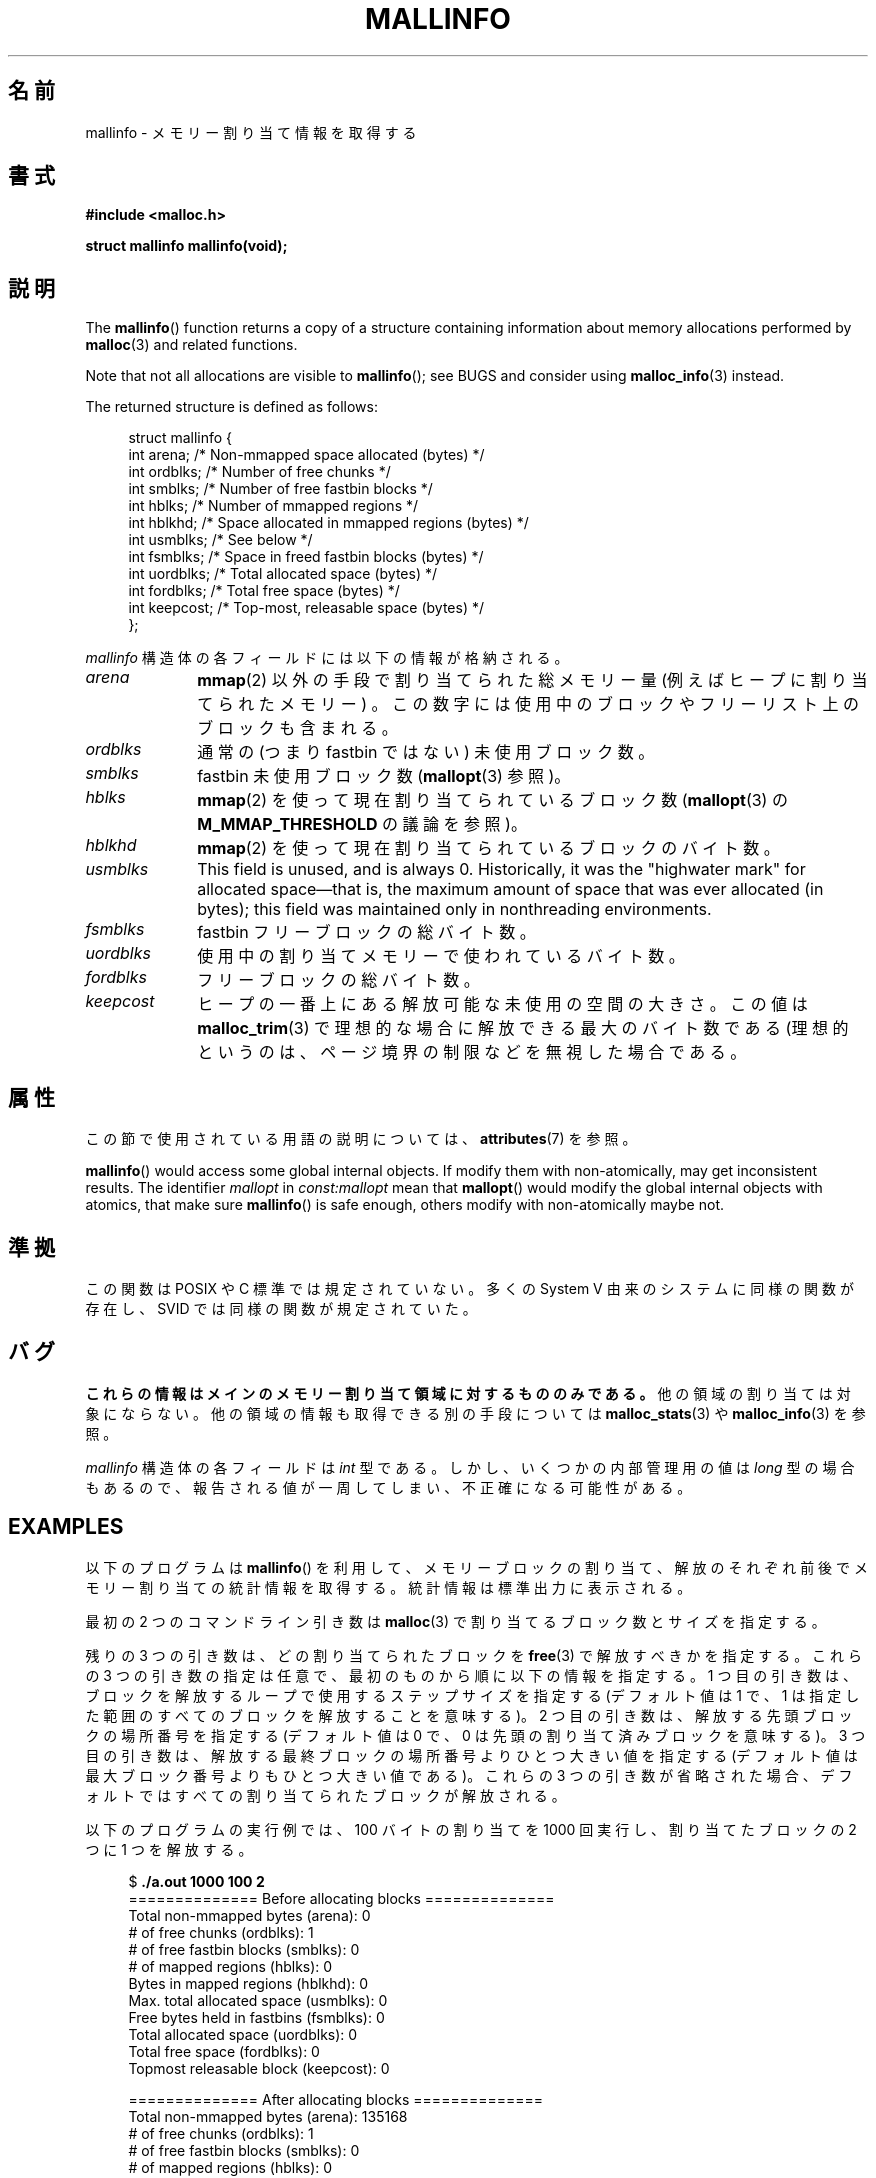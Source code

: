 .\" Copyright (c) 2012 by Michael Kerrisk <mtk.manpages@gmail.com>
.\"
.\" %%%LICENSE_START(VERBATIM)
.\" Permission is granted to make and distribute verbatim copies of this
.\" manual provided the copyright notice and this permission notice are
.\" preserved on all copies.
.\"
.\" Permission is granted to copy and distribute modified versions of this
.\" manual under the conditions for verbatim copying, provided that the
.\" entire resulting derived work is distributed under the terms of a
.\" permission notice identical to this one.
.\"
.\" Since the Linux kernel and libraries are constantly changing, this
.\" manual page may be incorrect or out-of-date.  The author(s) assume no
.\" responsibility for errors or omissions, or for damages resulting from
.\" the use of the information contained herein.  The author(s) may not
.\" have taken the same level of care in the production of this manual,
.\" which is licensed free of charge, as they might when working
.\" professionally.
.\"
.\" Formatted or processed versions of this manual, if unaccompanied by
.\" the source, must acknowledge the copyright and authors of this work.
.\" %%%LICENSE_END
.\"
.\"*******************************************************************
.\"
.\" This file was generated with po4a. Translate the source file.
.\"
.\"*******************************************************************
.TH MALLINFO 3 2020\-11\-01 Linux "Linux Programmer's Manual"
.SH 名前
mallinfo \- メモリー割り当て情報を取得する
.SH 書式
\fB#include <malloc.h>\fP
.PP
\fBstruct mallinfo mallinfo(void);\fP
.SH 説明
The \fBmallinfo\fP()  function returns a copy of a structure containing
information about memory allocations performed by \fBmalloc\fP(3)  and related
functions.
.PP
Note that not all allocations are visible to \fBmallinfo\fP(); see BUGS and
consider using \fBmalloc_info\fP(3)  instead.
.PP
The returned structure is defined as follows:
.PP
.in +4n
.EX
struct mallinfo {
    int arena;     /* Non\-mmapped space allocated (bytes) */
    int ordblks;   /* Number of free chunks */
    int smblks;    /* Number of free fastbin blocks */
    int hblks;     /* Number of mmapped regions */
    int hblkhd;    /* Space allocated in mmapped regions (bytes) */
    int usmblks;   /* See below */
    int fsmblks;   /* Space in freed fastbin blocks (bytes) */
    int uordblks;  /* Total allocated space (bytes) */
    int fordblks;  /* Total free space (bytes) */
    int keepcost;  /* Top\-most, releasable space (bytes) */
};
.EE
.in
.PP
\fImallinfo\fP 構造体の各フィールドには以下の情報が格納される。
.TP  10
\fIarena\fP
\fBmmap\fP(2) 以外の手段で割り当てられた総メモリー量 (例えばヒープに割り当てられたメモリー) 。
この数字には使用中のブロックやフリーリスト上のブロックも含まれる。
.TP 
\fIordblks\fP
通常の (つまり fastbin ではない) 未使用ブロック数。
.TP 
\fIsmblks\fP
.\" the glibc info page wrongly says this field is unused
.\" https://sourceware.org/bugzilla/show_bug.cgi?id=26746
fastbin 未使用ブロック数 (\fBmallopt\fP(3) 参照)。
.TP 
\fIhblks\fP
\fBmmap\fP(2) を使って現在割り当てられているブロック数 (\fBmallopt\fP(3) の \fBM_MMAP_THRESHOLD\fP
の議論を参照)。
.TP 
\fIhblkhd\fP
\fBmmap\fP(2) を使って現在割り当てられているブロックのバイト数。
.TP 
\fIusmblks\fP
.\" It seems to have been zero since at least as far back as glibc 2.15
This field is unused, and is always 0.  Historically, it was the "highwater
mark" for allocated space\(emthat is, the maximum amount of space that was
ever allocated (in bytes); this field was maintained only in nonthreading
environments.
.TP 
\fIfsmblks\fP
.\" the glibc info page wrongly says this field is unused
.\" https://sourceware.org/bugzilla/show_bug.cgi?id=26746
fastbin フリーブロックの総バイト数。
.TP 
\fIuordblks\fP
使用中の割り当てメモリーで使われているバイト数。
.TP 
\fIfordblks\fP
フリーブロックの総バイト数。
.TP 
\fIkeepcost\fP
.\" .SH VERSIONS
.\" Available already in glibc 2.0, possibly earlier
ヒープの一番上にある解放可能な未使用の空間の大きさ。 この値は \fBmalloc_trim\fP(3) で理想的な場合に解放できる最大のバイト数である
(理想的というのは、 ページ境界の制限などを無視した場合である。
.SH 属性
この節で使用されている用語の説明については、 \fBattributes\fP(7) を参照。
.TS
allbox;
lb lb lbw28
l l l.
インターフェース	属性	値
T{
\fBmallinfo\fP()
T}	Thread safety	MT\-Unsafe init const:mallopt
.TE
.sp 1
\fBmallinfo\fP()  would access some global internal objects.  If modify them
with non\-atomically, may get inconsistent results.  The identifier
\fImallopt\fP in \fIconst:mallopt\fP mean that \fBmallopt\fP()  would modify the
global internal objects with atomics, that make sure \fBmallinfo\fP()  is safe
enough, others modify with non\-atomically maybe not.
.SH 準拠
この関数は POSIX や C 標準では規定されていない。 多くの System V 由来のシステムに同様の関数が存在し、 SVID
では同様の関数が規定されていた。
.SH バグ
.\" FIXME . http://sourceware.org/bugzilla/show_bug.cgi?id=208
.\" See the 24 Aug 2011 mail by Paul Pluzhnikov:
.\"     "[patch] Fix mallinfo() to accumulate results for all arenas"
.\" on libc-alpha@sourceware.org
\fBこれらの情報はメインのメモリー割り当て領域に対するもののみである。\fP 他の領域の割り当ては対象にならない。
他の領域の情報も取得できる別の手段については \fBmalloc_stats\fP(3) や \fBmalloc_info\fP(3) を参照。
.PP
\fImallinfo\fP 構造体の各フィールドは \fIint\fP 型である。 しかし、 いくつかの内部管理用の値は \fIlong\fP 型の場合もあるので、
報告される値が一周してしまい、 不正確になる可能性がある。
.SH EXAMPLES
以下のプログラムは \fBmallinfo\fP() を利用して、 メモリーブロックの割り当て、解放のそれぞれ前後でメモリー割り当ての統計情報を取得する。
統計情報は標準出力に表示される。
.PP
最初の 2 つのコマンドライン引き数は \fBmalloc\fP(3) で割り当てるブロック数とサイズを指定する。
.PP
残りの 3 つの引き数は、どの割り当てられたブロックを \fBfree\fP(3) で解放すべきかを指定する。 これらの 3 つの引き数の指定は任意で、
最初のものから順に以下の情報を指定する。 1 つ目の引き数は、 ブロックを解放するループで使用するステップサイズを指定する (デフォルト値は 1 で、
1 は指定した範囲のすべてのブロックを解放することを意味する)。 2 つ目の引き数は、 解放する先頭ブロックの場所番号を指定する (デフォルト値は 0
で、 0 は先頭の割り当て済みブロックを意味する)。 3 つ目の引き数は、 解放する最終ブロックの場所番号よりひとつ大きい値を指定する
(デフォルト値は最大ブロック番号よりもひとつ大きい値である)。 これらの 3 つの引き数が省略された場合、
デフォルトではすべての割り当てられたブロックが解放される。
.PP
以下のプログラムの実行例では、 100 バイトの割り当てを 1000 回実行し、 割り当てたブロックの 2 つに 1 つを解放する。
.PP
.in +4n
.EX
$ \fB./a.out 1000 100 2\fP
============== Before allocating blocks ==============
Total non\-mmapped bytes (arena):       0
# of free chunks (ordblks):            1
# of free fastbin blocks (smblks):     0
# of mapped regions (hblks):           0
Bytes in mapped regions (hblkhd):      0
Max. total allocated space (usmblks):  0
Free bytes held in fastbins (fsmblks): 0
Total allocated space (uordblks):      0
Total free space (fordblks):           0
Topmost releasable block (keepcost):   0

============== After allocating blocks ==============
Total non\-mmapped bytes (arena):       135168
# of free chunks (ordblks):            1
# of free fastbin blocks (smblks):     0
# of mapped regions (hblks):           0
Bytes in mapped regions (hblkhd):      0
Max. total allocated space (usmblks):  0
Free bytes held in fastbins (fsmblks): 0
Total allocated space (uordblks):      104000
Total free space (fordblks):           31168
Topmost releasable block (keepcost):   31168

============== After freeing blocks ==============
Total non\-mmapped bytes (arena):       135168
# of free chunks (ordblks):            501
# of free fastbin blocks (smblks):     0
# of mapped regions (hblks):           0
Bytes in mapped regions (hblkhd):      0
Max. total allocated space (usmblks):  0
Free bytes held in fastbins (fsmblks): 0
Total allocated space (uordblks):      52000
Total free space (fordblks):           83168
Topmost releasable block (keepcost):   31168
.EE
.in
.SS プログラムのソース
\&
.EX
#include <malloc.h>
#include <stdlib.h>
#include <string.h>

static void
display_mallinfo(void)
{
    struct mallinfo mi;

    mi = mallinfo();

    printf("Total non\-mmapped bytes (arena):       %d\en", mi.arena);
    printf("# of free chunks (ordblks):            %d\en", mi.ordblks);
    printf("# of free fastbin blocks (smblks):     %d\en", mi.smblks);
    printf("# of mapped regions (hblks):           %d\en", mi.hblks);
    printf("Bytes in mapped regions (hblkhd):      %d\en", mi.hblkhd);
    printf("Max. total allocated space (usmblks):  %d\en", mi.usmblks);
    printf("Free bytes held in fastbins (fsmblks): %d\en", mi.fsmblks);
    printf("Total allocated space (uordblks):      %d\en", mi.uordblks);
    printf("Total free space (fordblks):           %d\en", mi.fordblks);
    printf("Topmost releasable block (keepcost):   %d\en", mi.keepcost);
}

int
main(int argc, char *argv[])
{
#define MAX_ALLOCS 2000000
    char *alloc[MAX_ALLOCS];
    int numBlocks, freeBegin, freeEnd, freeStep;
    size_t blockSize;

    if (argc < 3 || strcmp(argv[1], "\-\-help") == 0) {
        fprintf(stderr, "%s num\-blocks block\-size [free\-step "
                "[start\-free [end\-free]]]\en", argv[0]);
        exit(EXIT_FAILURE);
    }

    numBlocks = atoi(argv[1]);
    blockSize = atoi(argv[2]);
    freeStep = (argc > 3) ? atoi(argv[3]) : 1;
    freeBegin = (argc > 4) ? atoi(argv[4]) : 0;
    freeEnd = (argc > 5) ? atoi(argv[5]) : numBlocks;

    printf("============== Before allocating blocks ==============\en");
    display_mallinfo();

    for (int j = 0; j < numBlocks; j++) {
        if (numBlocks >= MAX_ALLOCS) {
            fprintf(stderr, "Too many allocations\en");
            exit(EXIT_FAILURE);
        }

        alloc[j] = malloc(blockSize);
        if (alloc[j] == NULL) {
            perror("malloc");
            exit(EXIT_FAILURE);
        }
    }

    printf("\en============== After allocating blocks ==============\en");
    display_mallinfo();

    for (int j = freeBegin; j < freeEnd; j += freeStep)
        free(alloc[j]);

    printf("\en============== After freeing blocks ==============\en");
    display_mallinfo();

    exit(EXIT_SUCCESS);
}
.EE
.SH 関連項目
.ad l
.nh
\fBmmap\fP(2), \fBmalloc\fP(3), \fBmalloc_info\fP(3), \fBmalloc_stats\fP(3),
\fBmalloc_trim\fP(3), \fBmallopt\fP(3)
.SH この文書について
この man ページは Linux \fIman\-pages\fP プロジェクトのリリース 5.10 の一部である。プロジェクトの説明とバグ報告に関する情報は
\%https://www.kernel.org/doc/man\-pages/ に書かれている。
